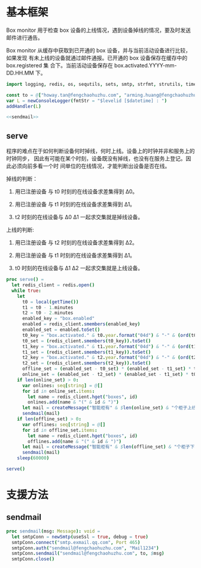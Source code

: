 * 基本框架

Box monitor 用于检查 box 设备的上线情况，遇到设备掉线的情况，要及时发送邮件进行通告。

Box monitor 从缓存中获取到已开通的 box 设备，并与当前活动设备进行比较，如果发现
有未上线的设备就通过邮件通报。已开通的 box 设备保存在缓存中的 box.registered 集
合下。当前活动设备保存在 box.activated.YYYY-mm-DD.HH.MM 下。

#+begin_src nim :exports code :noweb yes :mkdirp yes :tangle /dev/shm/box-monitor/src/box_monitor.nim
  import logging, redis, os, sequtils, sets, smtp, strfmt, strutils, times

  const to = @["howay.tan@fengchaohuzhu.com", "arming.huang@fengchaohuzhu.com", "yaohua.zhang@fengchaohuzhu.com", "andrew.liu@fengchaohuzhu.com"]
  var L = newConsoleLogger(fmtStr = "$levelid [$datetime] : ")
  addHandler(L)

  <<sendmail>>

#+end_src

** serve

程序的难点在于如何判断设备何时掉线，何时上线。设备上的时钟并非和服务上的时钟同步，
因此有可能在某个时刻，设备既没有掉线，也没有在服务上登记。因此必须向前多看一个时
间单位的在线情况，才能判断出设备是否在线。

掉线的判断：

1. 用已注册设备 与 t0 时刻的在线设备求差集得到 Δ0。

2. 用已注册设备 与 t1 时刻的在线设备求差集得到 Δ1。

3. t2 时刻的在线设备与 Δ0 Δ1 一起求交集就是掉线设备。

上线的判断:

1. 用已注册设备 与 t2 时刻的在线设备求差集得到 Δ2。

2. 用已注册设备 与 t1 时刻的在线设备求差集得到 Δ1。

3. t0 时刻的在线设备与 Δ1 Δ2 一起求交集就是上线设备。

#+begin_src nim :exports code :noweb yes :mkdirp yes :tangle /dev/shm/box-monitor/src/box_monitor.nim
  proc serve() =
    let redis_client = redis.open()
    while true:
      let
        t0 = local(getTime())
        t1 = t0 - 1.minutes
        t2 = t0 - 2.minutes
        enabled_key = "box.enabled"
        enabled = redis_client.smembers(enabled_key)
        enabled_set = enabled.toSet()
        t0_key = "box.activated." & t0.year.format("04d") & "-" & (ord(t0.month)).format("02d") & "-" & t0.monthday.format("02d") & "." & t0.hour.format("02d") & "." & t0.minute.format("02d")
        t0_set = (redis_client.smembers(t0_key)).toSet()
        t1_key = "box.activated." & t1.year.format("04d") & "-" & (ord(t1.month)).format("02d") & "-" & t1.monthday.format("02d") & "." & t1.hour.format("02d") & "." & t1.minute.format("02d")
        t1_set = (redis_client.smembers(t1_key)).toSet()
        t2_key = "box.activated." & t2.year.format("04d") & "-" & (ord(t2.month)).format("02d") & "-" & t2.monthday.format("02d") & "." & t2.hour.format("02d") & "." & t2.minute.format("02d")
        t2_set = (redis_client.smembers(t2_key)).toSet()
        offline_set = (enabled_set - t0_set) * (enabled_set - t1_set) * t2_set
        online_set = (enabled_set - t2_set) * (enabled_set - t1_set) * t0_set
      if len(online_set) > 0:
        var onlines: seq[string] = @[]
        for id in online_set.items:
          let name = redis_client.hget("boxes", id)
          onlines.add(name & "(" & id & ")")
        let mail = createMessage("智能柜有" & $len(online_set) & "个柜子上线", onlines.foldl(a & "\n" & b), to)
        sendmail(mail)
      if len(offline_set) > 0:
        var offlines: seq[string] = @[]
        for id in offline_set.items:
          let name = redis_client.hget("boxes", id)
          offlines.add(name & "(" & id & ")")
        let mail = createMessage("智能柜有" & $len(offline_set) & "个柜子下线", offlines.foldl(a & "\n" & b), to)
        sendmail(mail)
      sleep(60000)

  serve()
#+end_src

* 支援方法
** sendmail

#+begin_src nim :noweb-ref sendmail
  proc sendmail(msg: Message): void =
    let smtpConn = newSmtp(useSsl = true, debug = true)
    smtpConn.connect("smtp.exmail.qq.com", Port 465)
    smtpConn.auth("sendmail@fengchaohuzhu.com", "Mail1234")
    smtpConn.sendmail("sendmail@fengchaohuzhu.com", to, $msg)
    smtpConn.close()
#+end_src
